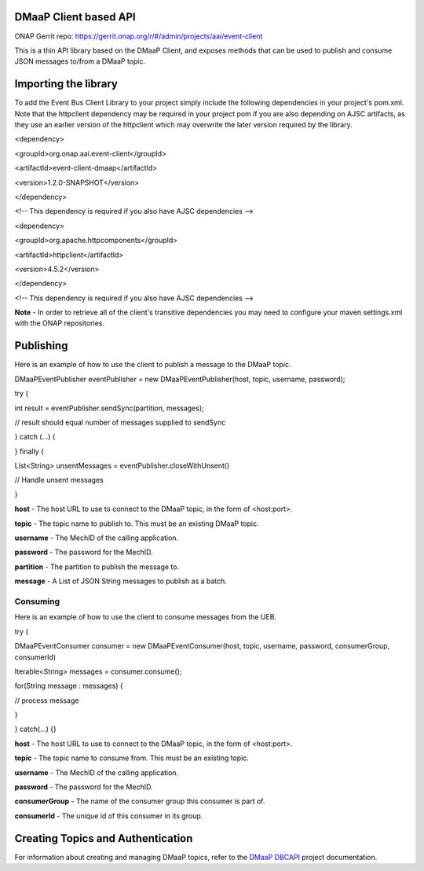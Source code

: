 DMaaP Client based API
======================

ONAP Gerrit repo: \ https://gerrit.onap.org/r/#/admin/projects/aai/event-client

This is a thin API library based on the DMaaP Client, and exposes
methods that can be used to publish and consume JSON messages to/from a
DMaaP topic.

Importing the library
=====================

To add the Event Bus Client Library to your project simply include the
following dependencies in your project's pom.xml. Note that
the httpclient dependency may be required in your project pom if you are
also depending on AJSC artifacts, as they use an earlier version of
the httpclient which may overwrite the later version required by the
library.

<dependency>

<groupId>org.onap.aai.event-client</groupId>

<artifactId>event-client-dmaap</artifactId>

<version>1.2.0-SNAPSHOT</version>

</dependency>

<!-- This dependency is required if you also have AJSC dependencies -->

<dependency>

<groupId>org.apache.httpcomponents</groupId>

<artifactId>httpclient</artifactId>

<version>4.5.2</version>

</dependency>

<!-- This dependency is required if you also have AJSC dependencies -->

**Note** - In order to retrieve all of the client's transitive
dependencies you may need to configure your maven settings.xml with the
ONAP repositories.

Publishing
==========

Here is an example of how to use the client to publish a message to the
DMaaP topic.

DMaaPEventPublisher eventPublisher = new DMaaPEventPublisher(host,
topic, username, password);

try {

int result = eventPublisher.sendSync(partition, messages);

// result should equal number of messages supplied to sendSync

} catch (...) {

} finally {

List<String> unsentMessages = eventPublisher.closeWithUnsent()

// Handle unsent messages

}

**host** - The host URL to use to connect to the DMaaP topic, in the
form of <host:port>.

**topic** - The topic name to publish to. This must be an existing DMaaP
topic.

**username** - The MechID of the calling application.

**password** - The password for the MechID.

**partition** - The partition to publish the message to.

**message** - A List of JSON String messages to publish as a batch.

Consuming
---------

Here is an example of how to use the client to consume messages from the
UEB.

try {

DMaaPEventConsumer consumer = new DMaaPEventConsumer(host, topic,
username, password, consumerGroup, consumerId)

Iterable<String> messages = consumer.consume();

for(String message : messages) {

// process message

}

} catch(...) {}

**host** - The host URL to use to connect to the DMaaP topic, in the
form of <host:port>.

**topic** - The topic name to consume from. This must be an existing
topic.

**username** - The MechID of the calling application.

**password** - The password for the MechID.

**consumerGroup** - The name of the consumer group this consumer is part
of.

**consumerId** - The unique id of this consumer in its group.

Creating Topics and Authentication
==================================

For information about creating and managing DMaaP topics, refer to the
`DMaaP DBCAPI <https://gerrit.onap.org/r/#/admin/projects/dmaap/dbcapi>`__
project documentation.
